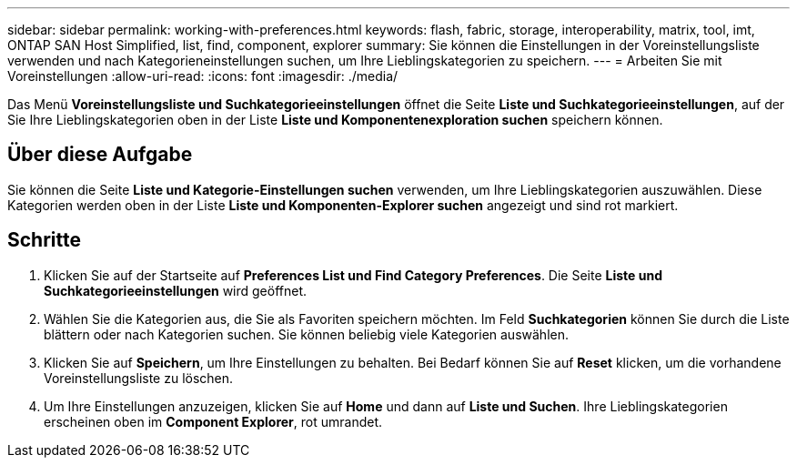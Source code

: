 ---
sidebar: sidebar 
permalink: working-with-preferences.html 
keywords: flash, fabric, storage, interoperability, matrix, tool, imt, ONTAP SAN Host Simplified, list, find, component, explorer 
summary: Sie können die Einstellungen in der Voreinstellungsliste verwenden und nach Kategorieneinstellungen suchen, um Ihre Lieblingskategorien zu speichern. 
---
= Arbeiten Sie mit Voreinstellungen
:allow-uri-read: 
:icons: font
:imagesdir: ./media/


[role="lead"]
Das Menü *Voreinstellungsliste und Suchkategorieeinstellungen* öffnet die Seite *Liste und Suchkategorieeinstellungen*, auf der Sie Ihre Lieblingskategorien oben in der Liste *Liste und Komponentenexploration suchen* speichern können.



== Über diese Aufgabe

Sie können die Seite *Liste und Kategorie-Einstellungen suchen* verwenden, um Ihre Lieblingskategorien auszuwählen. Diese Kategorien werden oben in der Liste *Liste und Komponenten-Explorer suchen* angezeigt und sind rot markiert.



== Schritte

. Klicken Sie auf der Startseite auf *Preferences List und Find Category Preferences*. Die Seite *Liste und Suchkategorieeinstellungen* wird geöffnet.
. Wählen Sie die Kategorien aus, die Sie als Favoriten speichern möchten. Im Feld *Suchkategorien* können Sie durch die Liste blättern oder nach Kategorien suchen. Sie können beliebig viele Kategorien auswählen.
. Klicken Sie auf *Speichern*, um Ihre Einstellungen zu behalten. Bei Bedarf können Sie auf *Reset* klicken, um die vorhandene Voreinstellungsliste zu löschen.
. Um Ihre Einstellungen anzuzeigen, klicken Sie auf *Home* und dann auf *Liste und Suchen*. Ihre Lieblingskategorien erscheinen oben im *Component Explorer*, rot umrandet.

